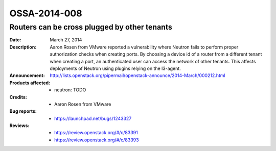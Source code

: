 =============
OSSA-2014-008
=============

Routers can be cross plugged by other tenants
---------------------------------------------
:Date: March 27, 2014

:Description:

   Aaron Rosen from VMware reported a vulnerability where Neutron fails to
   perform proper authorization checks when creating ports. By choosing a
   device id of a router from a different tenant when creating a port, an
   authenticated user can access the network of other tenants. This affects
   deployments of Neutron using plugins relying on the l3-agent.

:Announcement:

   `http://lists.openstack.org/pipermail/openstack-announce/2014-March/000212.html <http://lists.openstack.org/pipermail/openstack-announce/2014-March/000212.html>`_

:Products affected: 
   - neutron: TODO



:Credits: - Aaron Rosen from VMware



:Bug reports:

   - `https://launchpad.net/bugs/1243327 <https://launchpad.net/bugs/1243327>`_



:Reviews:

   - `https://review.openstack.org/#/c/83391 <https://review.openstack.org/#/c/83391>`_
   - `https://review.openstack.org/#/c/83393 <https://review.openstack.org/#/c/83393>`_



